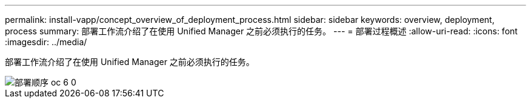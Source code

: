 ---
permalink: install-vapp/concept_overview_of_deployment_process.html 
sidebar: sidebar 
keywords: overview, deployment, process 
summary: 部署工作流介绍了在使用 Unified Manager 之前必须执行的任务。 
---
= 部署过程概述
:allow-uri-read: 
:icons: font
:imagesdir: ../media/


[role="lead"]
部署工作流介绍了在使用 Unified Manager 之前必须执行的任务。

image::../media/deployment_sequence_oc_6_0.gif[部署顺序 oc 6 0]
